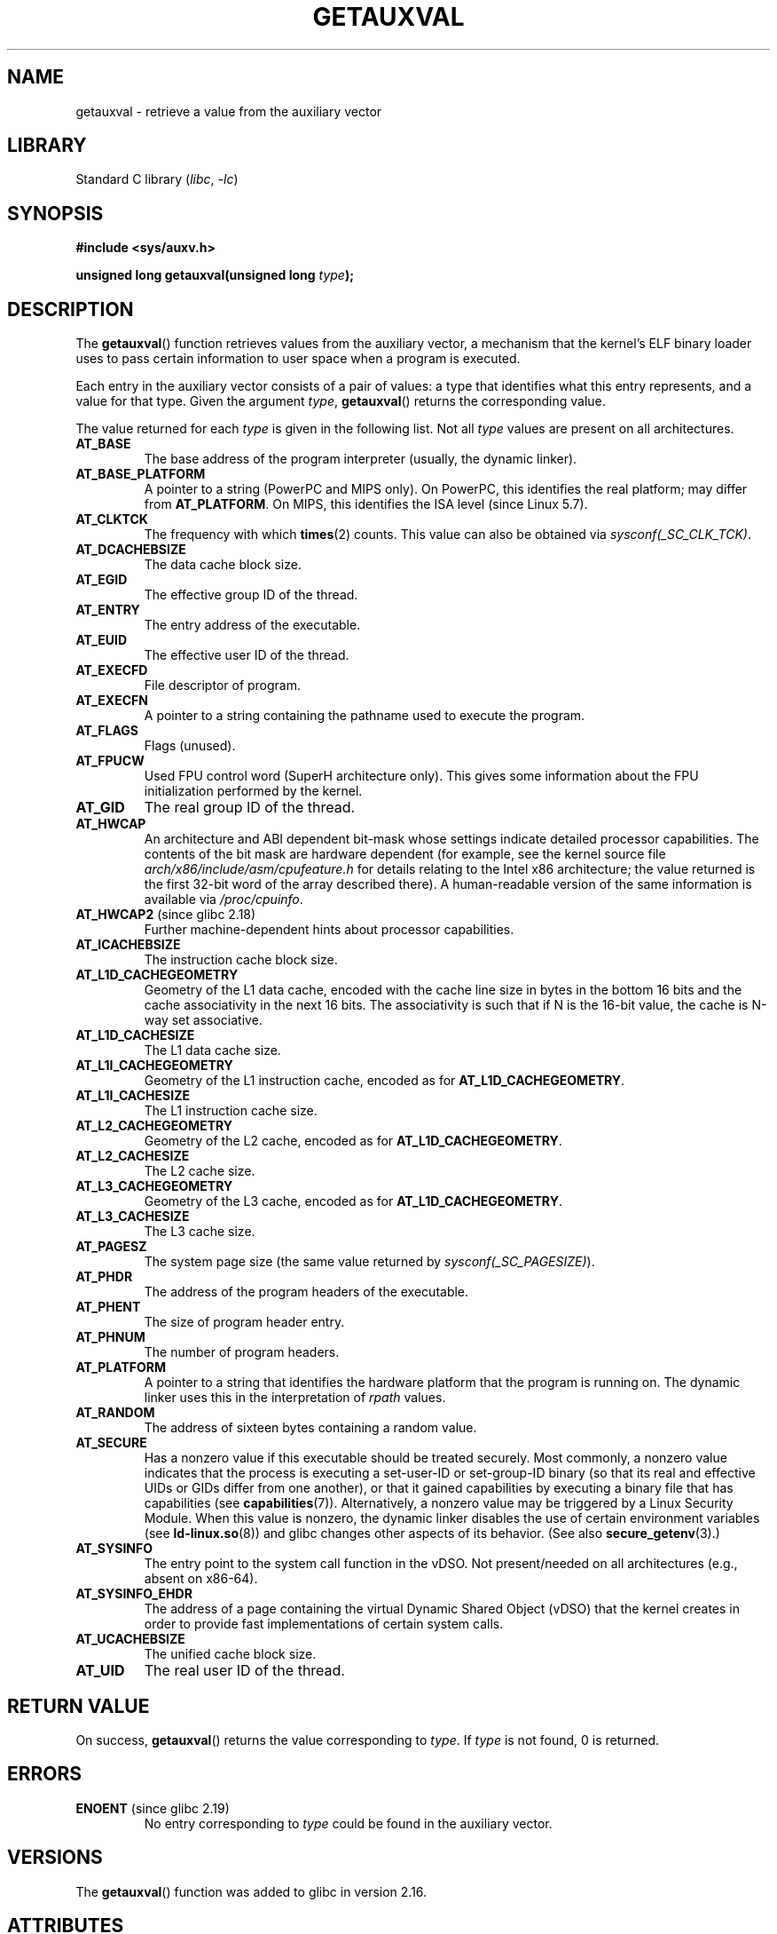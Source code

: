 .\" Copyright 2012 Michael Kerrisk <mtk.manpages@gmail.com>
.\"
.\" SPDX-License-Identifier: Linux-man-pages-copyleft
.\"
.\" See also https://lwn.net/Articles/519085/
.\"
.TH GETAUXVAL 3  2021-08-27 "GNU" "Linux Programmer's Manual"
.SH NAME
getauxval \- retrieve a value from the auxiliary vector
.SH LIBRARY
Standard C library
.RI ( libc ", " \-lc )
.SH SYNOPSIS
.nf
.B #include <sys/auxv.h>
.PP
.BI "unsigned long getauxval(unsigned long " type );
.fi
.SH DESCRIPTION
The
.BR getauxval ()
function retrieves values from the auxiliary vector,
a mechanism that the kernel's ELF binary loader
uses to pass certain information to
user space when a program is executed.
.PP
Each entry in the auxiliary vector consists of a pair of values:
a type that identifies what this entry represents,
and a value for that type.
Given the argument
.IR type ,
.BR getauxval ()
returns the corresponding value.
.PP
The value returned for each
.I type
is given in the following list.
Not all
.I type
values are present on all architectures.
.TP
.B AT_BASE
The base address of the program interpreter (usually, the dynamic linker).
.TP
.B AT_BASE_PLATFORM
A pointer to a string (PowerPC and MIPS only).
On PowerPC, this identifies the real platform; may differ from
.BR AT_PLATFORM "."
On MIPS,
.\" commit e585b768da111f2c2d413de6214e83bbdfee8f22
this identifies the ISA level (since Linux 5.7).
.TP
.B AT_CLKTCK
The frequency with which
.BR times (2)
counts.
This value can also be obtained via
.IR sysconf(_SC_CLK_TCK) .
.TP
.B AT_DCACHEBSIZE
The data cache block size.
.TP
.B AT_EGID
The effective group ID of the thread.
.TP
.B AT_ENTRY
The entry address of the executable.
.TP
.B AT_EUID
The effective user ID of the thread.
.TP
.B AT_EXECFD
File descriptor of program.
.TP
.B AT_EXECFN
A pointer to a string containing the pathname used to execute the program.
.TP
.B AT_FLAGS
Flags (unused).
.TP
.B AT_FPUCW
Used FPU control word (SuperH architecture only).
This gives some information about the FPU initialization
performed by the kernel.
.TP
.B AT_GID
The real group ID of the thread.
.TP
.B AT_HWCAP
An architecture and ABI dependent bit-mask whose settings
indicate detailed processor capabilities.
The contents of the bit mask are hardware dependent
(for example, see the kernel source file
.I arch/x86/include/asm/cpufeature.h
for details relating to the Intel x86 architecture; the value
returned is the first 32-bit word of the array described there).
A human-readable version of the same information is available via
.IR /proc/cpuinfo .
.TP
.BR AT_HWCAP2 " (since glibc 2.18)"
Further machine-dependent hints about processor capabilities.
.TP
.B AT_ICACHEBSIZE
The instruction cache block size.
.\" .TP
.\" .BR AT_IGNORE
.\" .TP
.\" .BR AT_IGNOREPPC
.\" .TP
.\" .BR AT_NOTELF
.TP
.\" Kernel commit 98a5f361b8625c6f4841d6ba013bbf0e80d08147
.B AT_L1D_CACHEGEOMETRY
Geometry of the L1 data cache, encoded with the cache line size in bytes
in the bottom 16 bits and the cache associativity in the next 16 bits.
The associativity is such that if N is the 16-bit value,
the cache is N-way set associative.
.TP
.B AT_L1D_CACHESIZE
The L1 data cache size.
.TP
.B AT_L1I_CACHEGEOMETRY
Geometry of the L1 instruction cache, encoded as for
.BR AT_L1D_CACHEGEOMETRY .
.TP
.B AT_L1I_CACHESIZE
The L1 instruction cache size.
.TP
.B AT_L2_CACHEGEOMETRY
Geometry of the L2 cache, encoded as for
.BR AT_L1D_CACHEGEOMETRY .
.TP
.B AT_L2_CACHESIZE
The L2 cache size.
.TP
.B AT_L3_CACHEGEOMETRY
Geometry of the L3 cache, encoded as for
.BR AT_L1D_CACHEGEOMETRY .
.TP
.B AT_L3_CACHESIZE
The L3 cache size.
.TP
.B AT_PAGESZ
The system page size (the same value returned by
.IR sysconf(_SC_PAGESIZE) ).
.TP
.B AT_PHDR
The address of the program headers of the executable.
.TP
.B AT_PHENT
The size of program header entry.
.TP
.B AT_PHNUM
The number of program headers.
.TP
.B AT_PLATFORM
A pointer to a string that identifies the hardware platform
that the program is running on.
The dynamic linker uses this in the interpretation of
.I rpath
values.
.TP
.B AT_RANDOM
The address of sixteen bytes containing a random value.
.TP
.B AT_SECURE
Has a nonzero value if this executable should be treated securely.
Most commonly, a nonzero value indicates that the process is
executing a set-user-ID or set-group-ID binary
(so that its real and effective UIDs or GIDs differ from one another),
or that it gained capabilities by executing
a binary file that has capabilities (see
.BR capabilities (7)).
Alternatively,
a nonzero value may be triggered by a Linux Security Module.
When this value is nonzero,
the dynamic linker disables the use of certain environment variables (see
.BR ld\-linux.so (8))
and glibc changes other aspects of its behavior.
(See also
.BR secure_getenv (3).)
.TP
.B AT_SYSINFO
The entry point to the system call function in the vDSO.
Not present/needed on all architectures (e.g., absent on x86-64).
.TP
.B AT_SYSINFO_EHDR
The address of a page containing the virtual Dynamic Shared Object (vDSO)
that the kernel creates in order to provide fast implementations of
certain system calls.
.TP
.B AT_UCACHEBSIZE
The unified cache block size.
.TP
.B AT_UID
The real user ID of the thread.
.SH RETURN VALUE
On success,
.BR getauxval ()
returns the value corresponding to
.IR type .
If
.I type
is not found, 0 is returned.
.SH ERRORS
.TP
.BR ENOENT " (since glibc 2.19)"
.\" commit b9ab448f980e296eac21ac65f53783967cc6037b
No entry corresponding to
.I type
could be found in the auxiliary vector.
.SH VERSIONS
The
.BR getauxval ()
function was added to glibc in version 2.16.
.SH ATTRIBUTES
For an explanation of the terms used in this section, see
.BR attributes (7).
.ad l
.nh
.TS
allbox;
lbx lb lb
l l l.
Interface	Attribute	Value
T{
.BR getauxval ()
T}	Thread safety	MT-Safe
.TE
.hy
.ad
.sp 1
.SH STANDARDS
This function is a nonstandard glibc extension.
.SH NOTES
The primary consumer of the information in the auxiliary vector
is the dynamic linker,
.BR ld\-linux.so (8).
The auxiliary vector is a convenient and efficient shortcut
that allows the kernel to communicate a certain set of standard
information that the dynamic linker usually or always needs.
In some cases, the same information could be obtained by system calls,
but using the auxiliary vector is cheaper.
.PP
The auxiliary vector resides just above the argument list and
environment in the process address space.
The auxiliary vector supplied to a program can be viewed by setting the
.B LD_SHOW_AUXV
environment variable when running a program:
.PP
.in +4n
.EX
$ LD_SHOW_AUXV=1 sleep 1
.EE
.in
.PP
The auxiliary vector of any process can (subject to file permissions)
be obtained via
.IR /proc/[pid]/auxv ;
see
.BR proc (5)
for more information.
.SH BUGS
Before the addition of the
.B ENOENT
error in glibc 2.19,
there was no way to unambiguously distinguish the case where
.I type
could not be found from the case where the value corresponding to
.I type
was zero.
.SH SEE ALSO
.BR execve (2),
.BR secure_getenv (3),
.BR vdso (7),
.BR ld\-linux.so (8)
